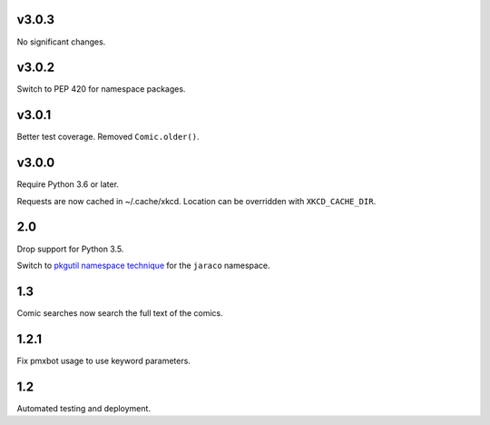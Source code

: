 v3.0.3
======

No significant changes.


v3.0.2
======

Switch to PEP 420 for namespace packages.

v3.0.1
======

Better test coverage. Removed ``Comic.older()``.

v3.0.0
======

Require Python 3.6 or later.

Requests are now cached in ~/.cache/xkcd. Location can be overridden
with ``XKCD_CACHE_DIR``.

2.0
===

Drop support for Python 3.5.

Switch to `pkgutil namespace technique
<https://packaging.python.org/guides/packaging-namespace-packages/#pkgutil-style-namespace-packages>`_
for the ``jaraco`` namespace.

1.3
===

Comic searches now search the full text of the comics.

1.2.1
=====

Fix pmxbot usage to use keyword parameters.

1.2
===

Automated testing and deployment.
